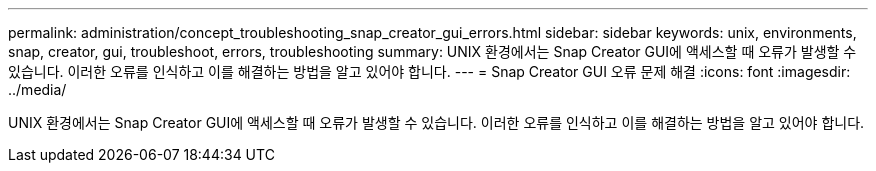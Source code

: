 ---
permalink: administration/concept_troubleshooting_snap_creator_gui_errors.html 
sidebar: sidebar 
keywords: unix, environments, snap, creator, gui, troubleshoot, errors, troubleshooting 
summary: UNIX 환경에서는 Snap Creator GUI에 액세스할 때 오류가 발생할 수 있습니다. 이러한 오류를 인식하고 이를 해결하는 방법을 알고 있어야 합니다. 
---
= Snap Creator GUI 오류 문제 해결
:icons: font
:imagesdir: ../media/


[role="lead"]
UNIX 환경에서는 Snap Creator GUI에 액세스할 때 오류가 발생할 수 있습니다. 이러한 오류를 인식하고 이를 해결하는 방법을 알고 있어야 합니다.
